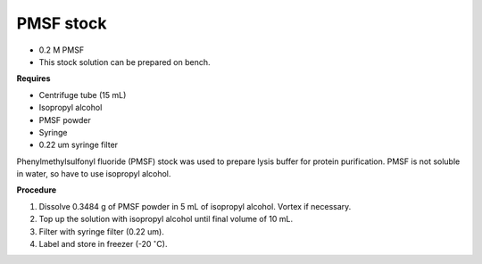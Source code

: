 PMSF stock
==========

* 0.2 M PMSF
* This stock solution can be prepared on bench.

**Requires**

* Centrifuge tube (15 mL)
* Isopropyl alcohol
* PMSF powder
* Syringe
* 0.22 um syringe filter 


Phenylmethylsulfonyl fluoride (PMSF) stock was used to prepare lysis buffer for protein purification. PMSF is not soluble in water, so have to use isopropyl alcohol. 


**Procedure**

#. Dissolve 0.3484 g of PMSF powder in 5 mL of isopropyl alcohol. Vortex if necessary. 
#. Top up the solution with isopropyl alcohol until final volume of 10 mL. 
#. Filter with syringe filter (0.22 um). 
#. Label and store in freezer (-20 :math:`^{\circ}`\ C). 
